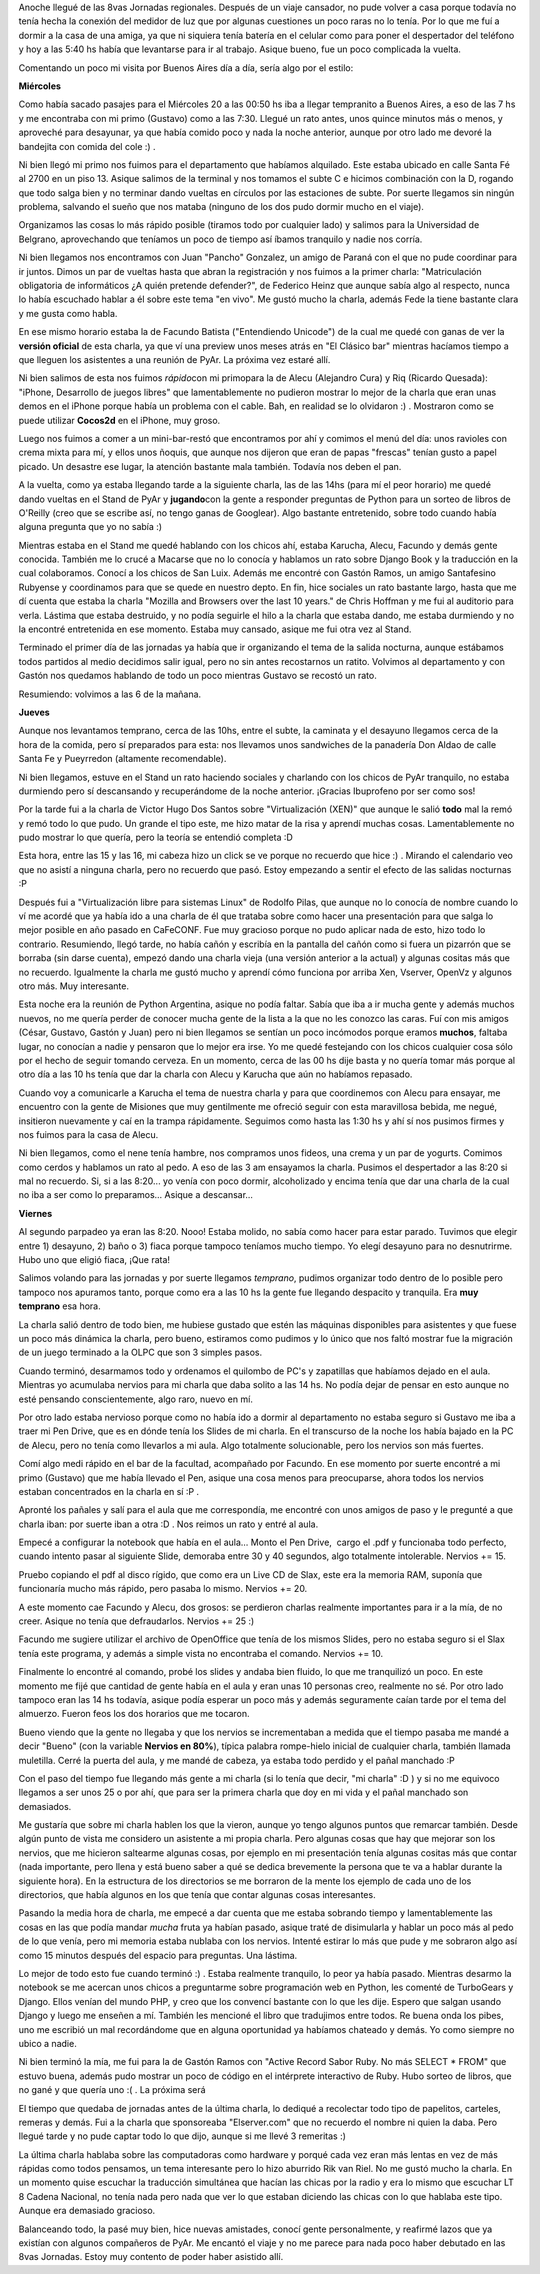 .. link:
.. description:
.. tags: charla, olpc, python, software libre, viajes
.. date: 2008/08/25 23:15:12
.. title: 8vas Jornadas Regionales
.. slug: 8vas-jornadas-regionales

Anoche llegué de las 8vas Jornadas regionales. Después de un viaje
cansador, no pude volver a casa porque todavía no tenía hecha la
conexión del medidor de luz que por algunas cuestiones un poco raras no
lo tenía. Por lo que me fuí a dormir a la casa de una amiga, ya que ni
siquiera tenía batería en el celular como para poner el despertador del
teléfono y hoy a las 5:40 hs había que levantarse para ir al trabajo.
Asique bueno, fue un poco complicada la vuelta.

Comentando un poco mi visita por Buenos Aires día a día, sería algo por
el estilo:

**Miércoles**

Como había sacado pasajes para el Miércoles 20 a las 00:50 hs iba a
llegar tempranito a Buenos Aires, a eso de las 7 hs y me encontraba con
mi primo (Gustavo) como a las 7:30. Llegué un rato antes, unos quince
minutos más o menos, y aproveché para desayunar, ya que había comido
poco y nada la noche anterior, aunque por otro lado me devoré la
bandejita con comida del cole :) .

Ni bien llegó mi primo nos fuimos para el departamento que habíamos
alquilado. Este estaba ubicado en calle Santa Fé al 2700 en un piso 13.
Asique salimos de la terminal y nos tomamos el subte C e hicimos
combinación con la D, rogando que todo salga bien y no terminar dando
vueltas en círculos por las estaciones de subte. Por suerte llegamos sin
ningún problema, salvando el sueño que nos mataba (ninguno de los dos
pudo dormir mucho en el viaje).

Organizamos las cosas lo más rápido posible (tiramos todo por cualquier
lado) y salimos para la Universidad de Belgrano, aprovechando que
teníamos un poco de tiempo así íbamos tranquilo y nadie nos corría.

Ni bien llegamos nos encontramos con Juan "Pancho" Gonzalez, un amigo de
Paraná con el que no pude coordinar para ir juntos. Dimos un par de
vueltas hasta que abran la registración y nos fuimos a la primer charla:
"Matriculación obligatoria de informáticos ¿A quién pretende defender?",
de Federico Heinz que aunque sabía algo al respecto, nunca lo había
escuchado hablar a él sobre este tema "en vivo". Me gustó mucho la
charla, además Fede la tiene bastante clara y me gusta como habla.

En ese mismo horario estaba la de Facundo Batista ("Entendiendo
Unicode") de la cual me quedé con ganas de ver la **versión oficial** de
esta charla, ya que ví una preview unos meses atrás en "El Clásico bar"
mientras hacíamos tiempo a que lleguen los asistentes a una reunión de
PyAr. La próxima vez estaré allí.

Ni bien salimos de esta nos fuimos *rápido*\ con mi primopara la de
Alecu (Alejandro Cura) y Riq (Ricardo Quesada): "iPhone, Desarrollo de
juegos libres" que lamentablemente no pudieron mostrar lo mejor de la
charla que eran unas demos en el iPhone porque había un problema con el
cable. Bah, en realidad se lo olvidaron :) . Mostraron como se puede
utilizar **Cocos2d** en el iPhone, muy groso.

Luego nos fuimos a comer a un mini-bar-restó que encontramos por ahí y
comimos el menú del día: unos ravioles con crema mixta para mí, y ellos
unos ñoquis, que aunque nos dijeron que eran de papas "frescas" tenían
gusto a papel picado. Un desastre ese lugar, la atención bastante mala
también. Todavía nos deben el pan.

A la vuelta, como ya estaba llegando tarde a la siguiente charla, las de
las 14hs (para mí el peor horario) me quedé dando vueltas en el Stand de
PyAr y **jugando**\ con la gente a responder preguntas de Python para un
sorteo de libros de O'Reilly (creo que se escribe así, no tengo ganas de
Googlear). Algo bastante entretenido, sobre todo cuando había alguna
pregunta que yo no sabía :)

Mientras estaba en el Stand me quedé hablando con los chicos ahí, estaba
Karucha, Alecu, Facundo y demás gente conocida. También me lo crucé a
Macarse que no lo conocía y hablamos un rato sobre Django Book y la
traducción en la cual colaboramos. Conocí a los chicos de San Luix.
Además me encontré con Gastón Ramos, un amigo Santafesino Rubyense y
coordinamos para que se quede en nuestro depto. En fin, hice sociales un
rato bastante largo, hasta que me dí cuenta que estaba la charla 
"Mozilla and Browsers over the last 10 years." de Chris Hoffman y me fui
al auditorio para verla. Lástima que estaba destruido, y no podía
seguirle el hilo a la charla que estaba dando, me estaba durmiendo y no
la encontré entretenida en ese momento. Estaba muy cansado, asique me
fui otra vez al Stand.

Terminado el primer día de las jornadas ya había que ir organizando el
tema de la salida nocturna, aunque estábamos todos partidos al medio
decidimos salir igual, pero no sin antes recostarnos un ratito. Volvimos
al departamento y con Gastón nos quedamos hablando de todo un poco
mientras Gustavo se recostó un rato.

Resumiendo: volvimos a las 6 de la mañana.

**Jueves**

Aunque nos levantamos temprano, cerca de las 10hs, entre el subte, la
caminata y el desayuno llegamos cerca de la hora de la comida, pero sí
preparados para esta: nos llevamos unos sandwiches de la panadería Don
Aldao de calle Santa Fe y Pueyrredon (altamente recomendable).

Ni bien llegamos, estuve en el Stand un rato haciendo sociales y
charlando con los chicos de PyAr tranquilo, no estaba durmiendo pero sí
descansando y recuperándome de la noche anterior. ¡Gracias Ibuprofeno
por ser como sos!

Por la tarde fui a la charla de Victor Hugo Dos Santos sobre
"Virtualización (XEN)" que aunque le salió **todo** mal la remó y remó
todo lo que pudo. Un grande el tipo este, me hizo matar de la risa y
aprendí muchas cosas. Lamentablemente no pudo mostrar lo que quería,
pero la teoría se entendió completa :D

Esta hora, entre las 15 y las 16, mi cabeza hizo un click se ve porque
no recuerdo que hice :) . Mirando el calendario veo que no asistí a
ninguna charla, pero no recuerdo que pasó. Estoy empezando a sentir el
efecto de las salidas nocturnas :P

Después fui a "Virtualización libre para sistemas Linux" de Rodolfo
Pilas, que aunque no lo conocía de nombre cuando lo ví me acordé que ya
había ido a una charla de él que trataba sobre como hacer una
presentación para que salga lo mejor posible en año pasado en CaFeCONF.
Fue muy gracioso porque no pudo aplicar nada de esto, hizo todo lo
contrario. Resumiendo, llegó tarde, no había cañón y escribía en la
pantalla del cañón como si fuera un pizarrón que se borraba (sin darse
cuenta), empezó dando una charla vieja (una versión anterior a la
actual) y algunas cositas más que no recuerdo. Igualmente la charla me
gustó mucho y aprendí cómo funciona por arriba Xen, Vserver, OpenVz y
algunos otro más. Muy interesante.

Esta noche era la reunión de Python Argentina, asique no podía faltar.
Sabía que iba a ir mucha gente y además muchos nuevos, no me quería
perder de conocer mucha gente de la lista a la que no les conozco las
caras. Fuí con mis amigos (César, Gustavo, Gastón y Juan) pero ni bien
llegamos se sentían un poco incómodos porque eramos **muchos**, faltaba
lugar, no conocían a nadie y pensaron que lo mejor era irse. Yo me quedé
festejando con los chicos cualquier cosa sólo por el hecho de seguir
tomando cerveza. En un momento, cerca de las 00 hs dije basta y no
quería tomar más porque al otro día a las 10 hs tenía que dar la charla
con Alecu y Karucha que aún no habíamos repasado.

Cuando voy a comunicarle a Karucha el tema de nuestra charla y para que
coordinemos con Alecu para ensayar, me encuentro con la gente de
Misiones que muy gentilmente me ofreció seguir con esta maravillosa
bebida, me negué, insitieron nuevamente y caí en la trampa rápidamente.
Seguimos como hasta las 1:30 hs y ahí sí nos pusimos firmes y nos fuimos
para la casa de Alecu.

Ni bien llegamos, como el nene tenía hambre, nos compramos unos fideos,
una crema y un par de yogurts. Comimos como cerdos y hablamos un rato al
pedo. A eso de las 3 am ensayamos la charla. Pusimos el despertador a
las 8:20 si mal no recuerdo. Si, si a las 8:20... yo venía con poco
dormir, alcoholizado y encima tenía que dar una charla de la cual no iba
a ser como lo preparamos... Asique a descansar...

**Viernes**

Al segundo parpadeo ya eran las 8:20. Nooo! Estaba molido, no sabía como
hacer para estar parado. Tuvimos que elegir entre 1) desayuno, 2) baño o
3) fiaca porque tampoco teníamos mucho tiempo. Yo elegí desayuno para no
desnutrirme. Hubo uno que eligió fiaca, ¡Que rata!

Salimos volando para las jornadas y por suerte llegamos *temprano*,
pudimos organizar todo dentro de lo posible pero tampoco nos apuramos
tanto, porque como era a las 10 hs la gente fue llegando despacito y
tranquila. Era **muy temprano** esa hora.

La charla salió dentro de todo bien, me hubiese gustado que estén las
máquinas disponibles para asistentes y que fuese un poco más dinámica la
charla, pero bueno, estiramos como pudimos y lo único que nos faltó
mostrar fue la migración de un juego terminado a la OLPC que son 3
simples pasos.

Cuando terminó, desarmamos todo y ordenamos el quilombo de PC's y
zapatillas que habíamos dejado en el aula. Mientras yo acumulaba nervios
para mi charla que daba solito a las 14 hs. No podía dejar de pensar en
esto aunque no esté pensando conscientemente, algo raro, nuevo en mí.

Por otro lado estaba nervioso porque como no había ido a dormir al
departamento no estaba seguro si Gustavo me iba a traer mi Pen Drive,
que es en dónde tenía los Slides de mi charla. En el transcurso de la
noche los había bajado en la PC de Alecu, pero no tenía como llevarlos a
mi aula. Algo totalmente solucionable, pero los nervios son más fuertes.

Comí algo medi rápido en el bar de la facultad, acompañado por Facundo.
En ese momento por suerte encontré a mi primo (Gustavo) que me había
llevado el Pen, asique una cosa menos para preocuparse, ahora todos los
nervios estaban concentrados en la charla en sí :P .

Apronté los pañales y salí para el aula que me correspondía, me encontré
con unos amigos de paso y le pregunté a que charla iban: por suerte iban
a otra :D . Nos reimos un rato y entré al aula.

Empecé a configurar la notebook que había en el aula... Monto el Pen
Drive,  cargo el .pdf y funcionaba todo perfecto, cuando intento pasar
al siguiente Slide, demoraba entre 30 y 40 segundos, algo totalmente
intolerable. Nervios += 15.

Pruebo copiando el pdf al disco rígido, que como era un Live CD de Slax,
este era la memoria RAM, suponía que funcionaría mucho más rápido, pero
pasaba lo mismo. Nervios += 20.

A este momento cae Facundo y Alecu, dos grosos: se perdieron charlas
realmente importantes para ir a la mía, de no creer. Asique no tenía que
defraudarlos. Nervios += 25 :)

Facundo me sugiere utilizar el archivo de OpenOffice que tenía de los
mismos Slides, pero no estaba seguro si el Slax tenía este programa, y
además a simple vista no encontraba el comando. Nervios += 10.

Finalmente lo encontré al comando, probé los slides y andaba bien
fluido, lo que me tranquilizó un poco. En este momento me fijé que
cantidad de gente había en el aula y eran unas 10 personas creo,
realmente no sé. Por otro lado tampoco eran las 14 hs todavía, asique
podía esperar un poco más y además seguramente caían tarde por el tema
del almuerzo. Fueron feos los dos horarios que me tocaron.

Bueno viendo que la gente no llegaba y que los nervios se incrementaban
a medida que el tiempo pasaba me mandé a decir "Bueno" (con la variable
**Nervios en 80%**), típica palabra rompe-hielo inicial de cualquier
charla, también llamada muletilla. Cerré la puerta del aula, y me mandé
de cabeza, ya estaba todo perdido y el pañal manchado :P

Con el paso del tiempo fue llegando más gente a mi charla (si lo tenía
que decir, "mi charla" :D ) y si no me equivoco llegamos a ser unos 25 o
por ahí, que para ser la primera charla que doy en mi vida y el pañal
manchado son demasiados.

Me gustaría que sobre mi charla hablen los que la vieron, aunque yo
tengo algunos puntos que remarcar también. Desde algún punto de vista me
considero un asistente a mi propia charla. Pero algunas cosas que hay
que mejorar son los nervios, que me hicieron saltearme algunas cosas,
por ejemplo en mi presentación tenía algunas cositas más que contar
(nada importante, pero llena y está bueno saber a qué se dedica
brevemente la persona que te va a hablar durante la siguiente hora). En
la estructura de los directorios se me borraron de la mente los ejemplo
de cada uno de los directorios, que había algunos en los que tenía que
contar algunas cosas interesantes.

Pasando la media hora de charla, me empecé a dar cuenta que me estaba
sobrando tiempo y lamentablemente las cosas en las que podía mandar
*mucha* fruta ya habían pasado, asique traté de disimularla y hablar un
poco más al pedo de lo que venía, pero mi memoria estaba nublaba con los
nervios. Intenté estirar lo más que pude y me sobraron algo así como 15
minutos después del espacio para preguntas. Una lástima.

Lo mejor de todo esto fue cuando terminó :) . Estaba realmente
tranquilo, lo peor ya había pasado. Mientras desarmo la notebook se me
acercan unos chicos a preguntarme sobre programación web en Python, les
comenté de TurboGears y Django. Ellos venían del mundo PHP, y creo que
los convencí bastante con lo que les dije. Espero que salgan usando
Django y luego me enseñen a mí. También les mencioné el libro que
tradujimos entre todos. Re buena onda los pibes, uno me escribió un mal
recordándome que en alguna oportunidad ya habíamos chateado y demás. Yo
como siempre no ubico a nadie.

Ni bien terminó la mía, me fui para la de Gastón Ramos con "Active
Record Sabor Ruby. No más SELECT \* FROM" que estuvo buena, además pudo
mostrar un poco de código en el intérprete interactivo de Ruby. Hubo
sorteo de libros, que no gané y que quería uno :( . La próxima será

El tiempo que quedaba de jornadas antes de la última charla, lo dediqué
a recolectar todo tipo de papelitos, carteles, remeras y demás. Fui a la
charla que sponsoreaba "Elserver.com" que no recuerdo el nombre ni quien
la daba. Pero llegué tarde y no pude captar todo lo que dijo, aunque si
me llevé 3 remeritas :)

La última charla hablaba sobre las computadoras como hardware y porqué
cada vez eran más lentas en vez de más rápidas como todos pensamos, un
tema interesante pero lo hizo aburrido Rik van Riel. No me gustó mucho
la charla. En un momento quise escuchar la traducción simultánea que
hacían las chicas por la radio y era lo mismo que escuchar LT 8 Cadena
Nacional, no tenía nada pero nada que ver lo que estaban diciendo las
chicas con lo que hablaba este tipo. Aunque era demasiado gracioso.

Balanceando todo, la pasé muy bien, hice nuevas amistades, conocí gente
personalmente, y reafirmé lazos que ya existían con algunos compañeros
de PyAr. Me encantó el viaje y no me parece para nada poco haber
debutado en las 8vas Jornadas. Estoy muy contento de poder haber
asistido allí.
